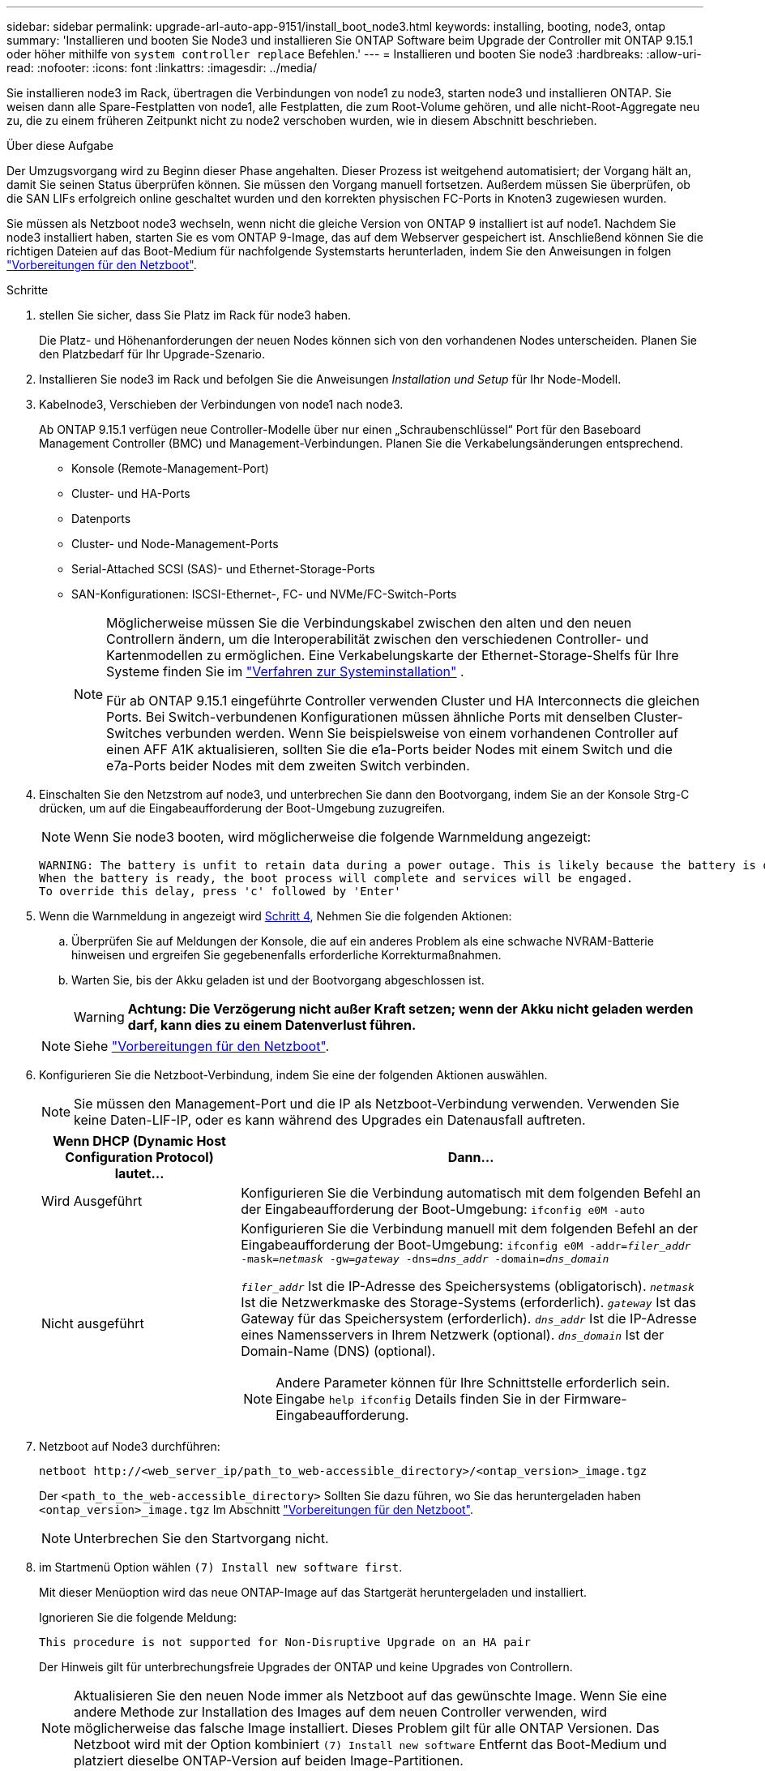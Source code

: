 ---
sidebar: sidebar 
permalink: upgrade-arl-auto-app-9151/install_boot_node3.html 
keywords: installing, booting, node3, ontap 
summary: 'Installieren und booten Sie Node3 und installieren Sie ONTAP Software beim Upgrade der Controller mit ONTAP 9.15.1 oder höher mithilfe von `system controller replace` Befehlen.' 
---
= Installieren und booten Sie node3
:hardbreaks:
:allow-uri-read: 
:nofooter: 
:icons: font
:linkattrs: 
:imagesdir: ../media/


[role="lead"]
Sie installieren node3 im Rack, übertragen die Verbindungen von node1 zu node3, starten node3 und installieren ONTAP. Sie weisen dann alle Spare-Festplatten von node1, alle Festplatten, die zum Root-Volume gehören, und alle nicht-Root-Aggregate neu zu, die zu einem früheren Zeitpunkt nicht zu node2 verschoben wurden, wie in diesem Abschnitt beschrieben.

.Über diese Aufgabe
Der Umzugsvorgang wird zu Beginn dieser Phase angehalten. Dieser Prozess ist weitgehend automatisiert; der Vorgang hält an, damit Sie seinen Status überprüfen können. Sie müssen den Vorgang manuell fortsetzen. Außerdem müssen Sie überprüfen, ob die SAN LIFs erfolgreich online geschaltet wurden und den korrekten physischen FC-Ports in Knoten3 zugewiesen wurden.

Sie müssen als Netzboot node3 wechseln, wenn nicht die gleiche Version von ONTAP 9 installiert ist auf node1. Nachdem Sie node3 installiert haben, starten Sie es vom ONTAP 9-Image, das auf dem Webserver gespeichert ist. Anschließend können Sie die richtigen Dateien auf das Boot-Medium für nachfolgende Systemstarts herunterladen, indem Sie den Anweisungen in folgen link:prepare_for_netboot.html["Vorbereitungen für den Netzboot"].

.Schritte
. [[Auto_install3_step1]] stellen Sie sicher, dass Sie Platz im Rack für node3 haben.
+
Die Platz- und Höhenanforderungen der neuen Nodes können sich von den vorhandenen Nodes unterscheiden. Planen Sie den Platzbedarf für Ihr Upgrade-Szenario.

. [[Auto_install3_step2]]Installieren Sie node3 im Rack und befolgen Sie die Anweisungen _Installation und Setup_ für Ihr Node-Modell.
. [[Auto_install3_step3]]Kabelnode3, Verschieben der Verbindungen von node1 nach node3.
+
Ab ONTAP 9.15.1 verfügen neue Controller-Modelle über nur einen „Schraubenschlüssel“ Port für den Baseboard Management Controller (BMC) und Management-Verbindungen. Planen Sie die Verkabelungsänderungen entsprechend.

+
** Konsole (Remote-Management-Port)
** Cluster- und HA-Ports
** Datenports
** Cluster- und Node-Management-Ports
** Serial-Attached SCSI (SAS)- und Ethernet-Storage-Ports
** SAN-Konfigurationen: ISCSI-Ethernet-, FC- und NVMe/FC-Switch-Ports
+
[NOTE]
====
Möglicherweise müssen Sie die Verbindungskabel zwischen den alten und den neuen Controllern ändern, um die Interoperabilität zwischen den verschiedenen Controller- und Kartenmodellen zu ermöglichen. Eine Verkabelungskarte der Ethernet-Storage-Shelfs für Ihre Systeme finden Sie im link:https://docs.netapp.com/us-en/ontap-systems/index.html["Verfahren zur Systeminstallation"^] .

Für ab ONTAP 9.15.1 eingeführte Controller verwenden Cluster und HA Interconnects die gleichen Ports. Bei Switch-verbundenen Konfigurationen müssen ähnliche Ports mit denselben Cluster-Switches verbunden werden. Wenn Sie beispielsweise von einem vorhandenen Controller auf einen AFF A1K aktualisieren, sollten Sie die e1a-Ports beider Nodes mit einem Switch und die e7a-Ports beider Nodes mit dem zweiten Switch verbinden.

====


. [[Auto_install3_step4]]Einschalten Sie den Netzstrom auf node3, und unterbrechen Sie dann den Bootvorgang, indem Sie an der Konsole Strg-C drücken, um auf die Eingabeaufforderung der Boot-Umgebung zuzugreifen.
+

NOTE: Wenn Sie node3 booten, wird möglicherweise die folgende Warnmeldung angezeigt:

+
....
WARNING: The battery is unfit to retain data during a power outage. This is likely because the battery is discharged but could be due to other temporary conditions.
When the battery is ready, the boot process will complete and services will be engaged.
To override this delay, press 'c' followed by 'Enter'
....
. [[Auto_install3_step5]]Wenn die Warnmeldung in angezeigt wird <<auto_install3_step4,Schritt 4>>, Nehmen Sie die folgenden Aktionen:
+
.. Überprüfen Sie auf Meldungen der Konsole, die auf ein anderes Problem als eine schwache NVRAM-Batterie hinweisen und ergreifen Sie gegebenenfalls erforderliche Korrekturmaßnahmen.
.. Warten Sie, bis der Akku geladen ist und der Bootvorgang abgeschlossen ist.
+

WARNING: *Achtung: Die Verzögerung nicht außer Kraft setzen; wenn der Akku nicht geladen werden darf, kann dies zu einem Datenverlust führen.*

+

NOTE: Siehe link:prepare_for_netboot.html["Vorbereitungen für den Netzboot"].





. [[Schritt6]]Konfigurieren Sie die Netzboot-Verbindung, indem Sie eine der folgenden Aktionen auswählen.
+

NOTE: Sie müssen den Management-Port und die IP als Netzboot-Verbindung verwenden. Verwenden Sie keine Daten-LIF-IP, oder es kann während des Upgrades ein Datenausfall auftreten.

+
[cols="30,70"]
|===
| Wenn DHCP (Dynamic Host Configuration Protocol) lautet... | Dann... 


| Wird Ausgeführt | Konfigurieren Sie die Verbindung automatisch mit dem folgenden Befehl an der Eingabeaufforderung der Boot-Umgebung:
`ifconfig e0M -auto` 


| Nicht ausgeführt  a| 
Konfigurieren Sie die Verbindung manuell mit dem folgenden Befehl an der Eingabeaufforderung der Boot-Umgebung:
`ifconfig e0M -addr=_filer_addr_ -mask=_netmask_ -gw=_gateway_ -dns=_dns_addr_ -domain=_dns_domain_`

`_filer_addr_` Ist die IP-Adresse des Speichersystems (obligatorisch).
`_netmask_` Ist die Netzwerkmaske des Storage-Systems (erforderlich).
`_gateway_` Ist das Gateway für das Speichersystem (erforderlich).
`_dns_addr_` Ist die IP-Adresse eines Namensservers in Ihrem Netzwerk (optional).
`_dns_domain_` Ist der Domain-Name (DNS) (optional).


NOTE: Andere Parameter können für Ihre Schnittstelle erforderlich sein. Eingabe `help ifconfig` Details finden Sie in der Firmware-Eingabeaufforderung.

|===
. [[step7]]Netzboot auf Node3 durchführen:
+
`netboot \http://<web_server_ip/path_to_web-accessible_directory>/<ontap_version>_image.tgz`

+
Der `<path_to_the_web-accessible_directory>` Sollten Sie dazu führen, wo Sie das heruntergeladen haben `<ontap_version>_image.tgz` Im Abschnitt link:prepare_for_netboot.html["Vorbereitungen für den Netzboot"].

+

NOTE: Unterbrechen Sie den Startvorgang nicht.

. [[Schritt8]] im Startmenü Option wählen `(7) Install new software first`.
+
Mit dieser Menüoption wird das neue ONTAP-Image auf das Startgerät heruntergeladen und installiert.

+
Ignorieren Sie die folgende Meldung:

+
`This procedure is not supported for Non-Disruptive Upgrade on an HA pair`

+
Der Hinweis gilt für unterbrechungsfreie Upgrades der ONTAP und keine Upgrades von Controllern.

+

NOTE: Aktualisieren Sie den neuen Node immer als Netzboot auf das gewünschte Image. Wenn Sie eine andere Methode zur Installation des Images auf dem neuen Controller verwenden, wird möglicherweise das falsche Image installiert. Dieses Problem gilt für alle ONTAP Versionen. Das Netzboot wird mit der Option kombiniert `(7) Install new software` Entfernt das Boot-Medium und platziert dieselbe ONTAP-Version auf beiden Image-Partitionen.

. [[steep9]] Wenn Sie aufgefordert werden, den Vorgang fortzusetzen, geben Sie ein `y`, Und wenn Sie zur Eingabe des Pakets aufgefordert werden, geben Sie die URL ein:
+
`\http://<web_server_ip/path_to_web-accessible_directory>/<ontap_version>_image.tgz`

. [[Schritt10]]Vervollständigen Sie die folgenden Teilschritte, um das Controller-Modul neu zu starten:
+
.. Eingabe `n` So überspringen Sie die Backup-Recovery, wenn folgende Eingabeaufforderung angezeigt wird:
+
`Do you want to restore the backup configuration now? {y|n}`

.. Eingabe `y` Um den Neustart zu starten, wenn die folgende Eingabeaufforderung angezeigt wird:
+
`The node must be rebooted to start using the newly installed software. Do you want to reboot now? {y|n}`

+
Das Controller-Modul wird neu gestartet, stoppt aber im Startmenü, da das Boot-Gerät neu formatiert wurde und die Konfigurationsdaten wiederhergestellt werden müssen.



. [[Schritt11]]Wählen Sie den Wartungsmodus aus `5` Öffnen Sie das Startmenü, und geben Sie ein `y` Wenn Sie aufgefordert werden, den Startvorgang fortzusetzen.
. [[steep12]]] Überprüfen Sie, ob Controller und Chassis als ha konfiguriert sind:
+
`ha-config show`

+
Das folgende Beispiel zeigt die Ausgabe von `ha-config show` Befehl:

+
....
Chassis HA configuration: ha
Controller HA configuration: ha
....
+

NOTE: Das System zeichnet in einem PROM auf, ob es sich um ein HA-Paar oder eine eigenständige Konfiguration handelt. Der Status muss auf allen Komponenten im Standalone-System oder im HA-Paar der gleiche sein.

. Wenn der Controller und das Chassis nicht als ha konfiguriert sind, korrigieren Sie die Konfiguration mit den folgenden Befehlen:
+
`ha-config modify controller ha`

+
`ha-config modify chassis ha`

. Vergewissern Sie sich, dass alle Ethernet-Ports, die zur Verbindung mit den Ethernet-Shelfs verwendet werden, als Speicher konfiguriert sind:
+
`storage port show`

+
Die angezeigte Ausgabe hängt von der Systemkonfiguration ab. Das folgende Ausgabebeispiel gilt für einen Knoten mit einer einzelnen Speicherkarte in Steckplatz 11. Die Ausgabe für Ihr System kann unterschiedlich sein:

+
[listing]
----
*> storage port show
Port Type Mode    Speed(Gb/s) State    Status  VLAN ID
---- ---- ------- ----------- -------- ------- -------
e11a ENET storage 100 Gb/s    enabled  online  30
e11b ENET storage 100 Gb/s    enabled  online  30
----
. Ändern Sie die Ports, die nicht auf Speicher festgelegt sind:
+
`storage port modify -p <port> -m storage`

+
Alle mit Storage Shelfs verbundenen Ethernet-Ports müssen als Storage konfiguriert werden, um den Zugriff auf Festplatten und Shelfs zu ermöglichen.

. Beenden des Wartungsmodus:
+
`halt`

+
Unterbrechen Sie den Autoboot, indem Sie auf drücken `Ctrl-C` An der Eingabeaufforderung für die Boot-Umgebung.

. Überprüfen Sie in node2 das Systemdatum, die Uhrzeit und die Zeitzone:
+
`date`

. Überprüfen Sie bei node3 das Datum mithilfe des folgenden Befehls an der Eingabeaufforderung der Boot-Umgebung:
+
`show date`

. Stellen Sie bei Bedarf das Datum auf Knoten 3 ein:
+
`set date <mm/dd/yyyy>`

. Überprüfen Sie bei node3 die Zeit mit dem folgenden Befehl an der Eingabeaufforderung der Boot-Umgebung:
+
`show time`

. Stellen Sie bei Bedarf die Zeit auf node3 ein:
+
`set time <hh:mm:ss>`

. Legen Sie im Boot-Loader die Partner-System-ID auf node3 fest:
+
`setenv partner-sysid <node2_sysid>`

+
Für Knoten 3, `partner-sysid` Muss der von node2 sein.

+
.. Einstellungen speichern:
+
`saveenv`



. [[Auto_install3_step21]]Überprüfen Sie den `partner-sysid` Für Knoten 3:
+
`printenv partner-sysid`

. Wenn NetApp Storage Encryption (NSE) Laufwerke installiert sind, führen Sie die folgenden Schritte durch.
+

NOTE: Falls Sie dies noch nicht bereits in der Prozedur getan haben, lesen Sie den Artikel in der Knowledge Base https://kb.netapp.com/onprem/ontap/Hardware/How_to_tell_if_a_drive_is_FIPS_certified["Wie erkennen Sie, ob ein Laufwerk FIPS-zertifiziert ist"^] Ermitteln der Art der verwendeten Self-Encrypting Drives.

+
.. Einstellen `bootarg.storageencryption.support` Bis `true` Oder `false`:
+
[cols="35,65"]
|===
| Wenn die folgenden Laufwerke verwendet werden… | Dann… 


| NSE-Laufwerke, die den Self-Encryption-Anforderungen von FIPS 140-2 Level 2 entsprechen | `setenv bootarg.storageencryption.support *true*` 


| NetApp ohne FIPS SEDs | `setenv bootarg.storageencryption.support *false*` 
|===
.. Gehen Sie zum speziellen Startmenü und wählen Sie Option `(10) Set Onboard Key Manager recovery secrets`.
+
Geben Sie die Passphrase und die Backup-Informationen ein, die Sie zuvor aufgezeichnet haben. Siehe link:manage_storage_encryption_using_okm.html["Management der Storage-Verschlüsselung mit dem Onboard Key Manager"].



. Starten Sie den Node im Boot-Menü:
+
`boot_ontap menu`

. Wenn Knoten3 beim Startmenü stoppt, weisen Sie die Knoten1-Festplatten Knoten3 neu zu, indem Sie den folgenden Befehl auf Knoten3 ausführen:
+
`boot_after_controller_replacement`

+
Nach einer kurzen Verzögerung werden Sie aufgefordert, den Namen des Node einzugeben, der ersetzt wird. Wenn gemeinsam genutzte Festplatten vorhanden sind (auch Advanced Disk Partitioning (ADP) oder partitionierte Festplatten), werden Sie aufgefordert, den Node-Namen des HA-Partners einzugeben.

+
Diese Eingabeaufforderungen sind möglicherweise in den Konsolenmeldungen verborgen. Wenn Sie keinen Node-Namen eingeben oder einen falschen Namen eingeben, werden Sie aufgefordert, den Namen erneut einzugeben.

+
.Erweitern Sie das Ausgabebeispiel der Konsole
[%collapsible]
====
....
LOADER-A> boot_ontap menu
.
<output truncated>
.
All rights reserved.
*******************************
*                             *
* Press Ctrl-C for Boot Menu. *
*                             *
*******************************
.
<output truncated>
.
Please choose one of the following:
(1)  Normal Boot.
(2)  Boot without /etc/rc.
(3)  Change password.
(4)  Clean configuration and initialize all disks.
(5)  Maintenance mode boot.
(6)  Update flash from backup config.
(7)  Install new software first.
(8)  Reboot node.
(9)  Configure Advanced Drive Partitioning.
(10) Set Onboard Key Manager recovery secrets.
(11) Configure node for external key management.
Selection (1-11)? 22/7
(22/7) Print this secret List
(25/6) Force boot with multiple filesystem disks missing.
(25/7) Boot w/ disk labels forced to clean.
(29/7) Bypass media errors.
(44/4a) Zero disks if needed and create new flexible root volume.
(44/7) Assign all disks, Initialize all disks as SPARE, write DDR labels
.
<output truncated>
.
(wipeconfig)                        Clean all configuration on boot device
(boot_after_controller_replacement) Boot after controller upgrade
(boot_after_mcc_transition)         Boot after MCC transition
(9a)                                Unpartition all disks and remove their ownership information.
(9b)                                Clean configuration and initialize node with partitioned disks.
(9c)                                Clean configuration and initialize node with whole disks.
(9d)                                Reboot the node.
(9e)                                Return to main boot menu.
The boot device has changed. System configuration information could be lost. Use option (6) to restore the system configuration, or option (4) to initialize all disks and setup a new system.
Normal Boot is prohibited.
Please choose one of the following:
(1)  Normal Boot.
(2)  Boot without /etc/rc.
(3)  Change password.
(4)  Clean configuration and initialize all disks.
(5)  Maintenance mode boot.
(6)  Update flash from backup config.
(7)  Install new software first.
(8)  Reboot node.
(9)  Configure Advanced Drive Partitioning.
(10) Set Onboard Key Manager recovery secrets.
(11) Configure node for external key management.
Selection (1-11)? boot_after_controller_replacement
This will replace all flash-based configuration with the last backup to disks. Are you sure you want to continue?: yes
.
<output truncated>
.
Controller Replacement: Provide name of the node you would like to replace:<nodename of the node being replaced>
Controller Replacement: Provide High Availability partner of node1: <nodename of the partner of the node being replaced>
Changing sysid of node node1 disks.
Fetched sanown old_owner_sysid = 536940063 and calculated old sys id = 536940063
Partner sysid = 4294967295, owner sysid = 536940063
.
<output truncated>
.
varfs_backup_restore: restore using /mroot/etc/varfs.tgz
varfs_backup_restore: attempting to restore /var/kmip to the boot device
varfs_backup_restore: failed to restore /var/kmip to the boot device
varfs_backup_restore: attempting to restore env file to the boot device
varfs_backup_restore: successfully restored env file to the boot device wrote key file "/tmp/rndc.key"
varfs_backup_restore: timeout waiting for login
varfs_backup_restore: Rebooting to load the new varfs
Terminated
<node reboots>
System rebooting...
.
Restoring env file from boot media...
copy_env_file:scenario = head upgrade
Successfully restored env file from boot media...
Rebooting to load the restored env file...
.
System rebooting...
.
<output truncated>
.
WARNING: System ID mismatch. This usually occurs when replacing a boot device or NVRAM cards!
Override system ID? {y|n} y
.
Login:
....
====
+

NOTE: Im obigen Beispiel der Konsolenausgabe werden Sie von ONTAP aufgefordert, den Namen des Partner-Node anzugeben, wenn das System ADP-Festplatten (Advanced Disk Partitioning) verwendet.

. Wenn das System in eine Reboot-Schleife mit der Meldung geht `no disks found`, zeigt dies an, dass ein Problem mit der Neuzuweisung der Festplatte aufgetreten ist. Informationen zur Behebung des Problems finden Sie unter link:aggregate_relocation_failures.html["Fehlerbehebung"] .
. Drücken Sie `Ctrl-C` während des Autoboots, um den Knoten an der Eingabeaufforderung anzuhalten `LOADER>` .
. Wechseln Sie an der LOADER-Eingabeaufforderung in den Wartungsmodus:
+
`boot_ontap maint`

. Überprüfen Sie die Festplattenkonnektivität, den Controller-Modell-String, die HA-Konfiguration und andere Details zur Hardware-Konnektivität.
. Beenden des Wartungsmodus:
+
`halt`

. [[Auto_check3_step32]]Starten Sie an der LOADER-Eingabeaufforderung:
+
`boot_ontap menu`

+
Beim Booten erkennt der Node jetzt alle Festplatten, die zuvor ihm zugewiesen waren, und kann wie erwartet gebootet werden.

+
Wenn die Clusterknoten, die Sie ersetzen, die Root-Volume-Verschlüsselung verwenden, kann ONTAP die Volume-Informationen von den Festplatten nicht lesen. Stellen Sie die Schlüssel für das Root-Volume wieder her.

+

NOTE: Dies gilt nur, wenn das Root-Volume NetApp-Volume-Verschlüsselung verwendet.

+
.. Zurück zum speziellen Startmenü:
`LOADER> boot_ontap menu`
+
[listing]
----
Please choose one of the following:
(1) Normal Boot.
(2) Boot without /etc/rc.
(3) Change password.
(4) Clean configuration and initialize all disks.
(5) Maintenance mode boot.
(6) Update flash from backup config.
(7) Install new software first.
(8) Reboot node.
(9) Configure Advanced Drive Partitioning.
(10) Set Onboard Key Manager recovery secrets.
(11) Configure node for external key management.

Selection (1-11)? 10
----
.. Wählen Sie *(10) Set Onboard Key Manager Recovery Secrets*
.. Eingabe `y` An der folgenden Eingabeaufforderung:
+
`This option must be used only in disaster recovery procedures. Are you sure? (y or n): y`

.. Geben Sie an der Eingabeaufforderung die Passphrase für das Schlüsselmanagement ein.
.. Geben Sie bei Aufforderung die Backup-Daten ein.
+

NOTE: Sie müssen die Passphrase und Sicherungsdaten im erhalten haben link:prepare_nodes_for_upgrade.html["Bereiten Sie die Knoten für ein Upgrade vor"] Abschnitt dieses Verfahrens.

.. Nachdem das System wieder zum speziellen Startmenü gestartet wurde, führen Sie die Option *(1) Normal Boot* aus
+

NOTE: In dieser Phase ist möglicherweise ein Fehler aufgetreten. Wenn ein Fehler auftritt, wiederholen Sie die Teilschritte in <<auto_check3_step32,Schritt 32>> , bis das System ordnungsgemäß gebootet wird.




